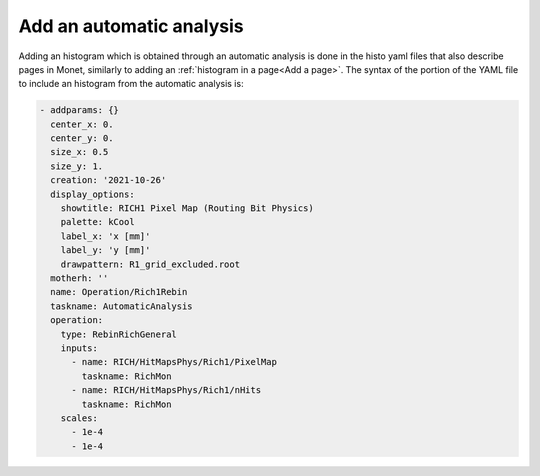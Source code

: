 Add an automatic analysis
==========================

Adding an histogram which is obtained through an automatic analysis is done in the histo yaml files
that also describe pages in Monet, similarly to adding an :ref:`histogram in a page<Add a page>`. 
The syntax of the portion of the YAML file to include an histogram from the automatic analysis is:

.. code-block:: yaml

    - addparams: {}
      center_x: 0.
      center_y: 0.
      size_x: 0.5
      size_y: 1.
      creation: '2021-10-26'
      display_options:
        showtitle: RICH1 Pixel Map (Routing Bit Physics)
        palette: kCool
        label_x: 'x [mm]'
        label_y: 'y [mm]'
        drawpattern: R1_grid_excluded.root
      motherh: ''
      name: Operation/Rich1Rebin
      taskname: AutomaticAnalysis
      operation:
        type: RebinRichGeneral
        inputs: 
          - name: RICH/HitMapsPhys/Rich1/PixelMap
            taskname: RichMon
          - name: RICH/HitMapsPhys/Rich1/nHits
            taskname: RichMon
        scales: 
          - 1e-4
          - 1e-4
